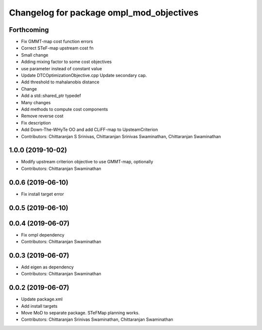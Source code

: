 ^^^^^^^^^^^^^^^^^^^^^^^^^^^^^^^^^^^^^^^^^
Changelog for package ompl_mod_objectives
^^^^^^^^^^^^^^^^^^^^^^^^^^^^^^^^^^^^^^^^^

Forthcoming
-----------
* Fix GMMT-map cost function errors
* Correct STeF-map upstream cost fn
* Small change
* Adding mixing factor to some cost objectives
* use parameter instead of constant value
* Update DTCOptimizationObjective.cpp
  Update secondary cap.
* Add threshold to mahalanobis distance
* Change
* Add a std::shared_ptr typedef
* Many changes
* Add methods to compute cost components
* Remove reverse cost
* Fix description
* Add Down-The-WHyTe OO and add CLiFF-map to UpsteamCriterion
* Contributors: Chittaranjan S Srinivas, Chittaranjan Srinivas Swaminathan, Chittaranjan Swaminathan

1.0.0 (2019-10-02)
------------------
* Modify upstream criterion objective to use GMMT-map, optionally
* Contributors: Chittaranjan Swaminathan

0.0.6 (2019-06-10)
------------------
* Fix install target error

0.0.5 (2019-06-10)
------------------

0.0.4 (2019-06-07)
------------------
* Fix ompl dependency
* Contributors: Chittaranjan Swaminathan

0.0.3 (2019-06-07)
------------------
* Add eigen as dependency
* Contributors: Chittaranjan Swaminathan

0.0.2 (2019-06-07)
------------------
* Update package.xml
* Add install targets
* Move MoD to separate package. STeFMap planning works.
* Contributors: Chittaranjan Srinivas Swaminathan, Chittaranjan Swaminathan

